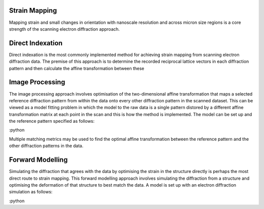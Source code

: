 Strain Mapping
==============

Mapping strain and small changes in orientation with nanoscale resolution and
across micron size regions is a core strength of the scanning electron
diffraction approach.

Direct Indexation
=================

Direct indexation is the most commonly implemented method for achieving strain
mapping from scanning electron diffraction data. The premise of this approach is
to determine the recorded reciprocal lattice vectors in each diffraction pattern
and then calculate the affine transformation between these

Image Processing
================

The image processing approach involves optimisation of the two-dimensional
affine transformation that maps a selected reference diffraction pattern from
within the data onto every other diffraction pattern in the scanned dataset.
This can be viewed as a model fitting problem in which the model to the raw data
is a single pattern distored by a different affine transformation matrix at each
point in the scan and this is how the method is implemented. The model can be
set up and the reference pattern specified as follows:

:python

Multiple matching metrics may be used to find the optimal affine transformation
between the reference pattern and the other diffraction patterns in the data.

Forward Modelling
=================

Simulating the diffraction that agrees with the data by optimising the strain in
the structure directly is perhaps the most direct route to strain mapping. This
forward modelling approach involves simulating the diffraction from a structure
and optimising the deformation of that structure to best match the data. A model
is set up with an electron diffraction simulation as follows:

:python
